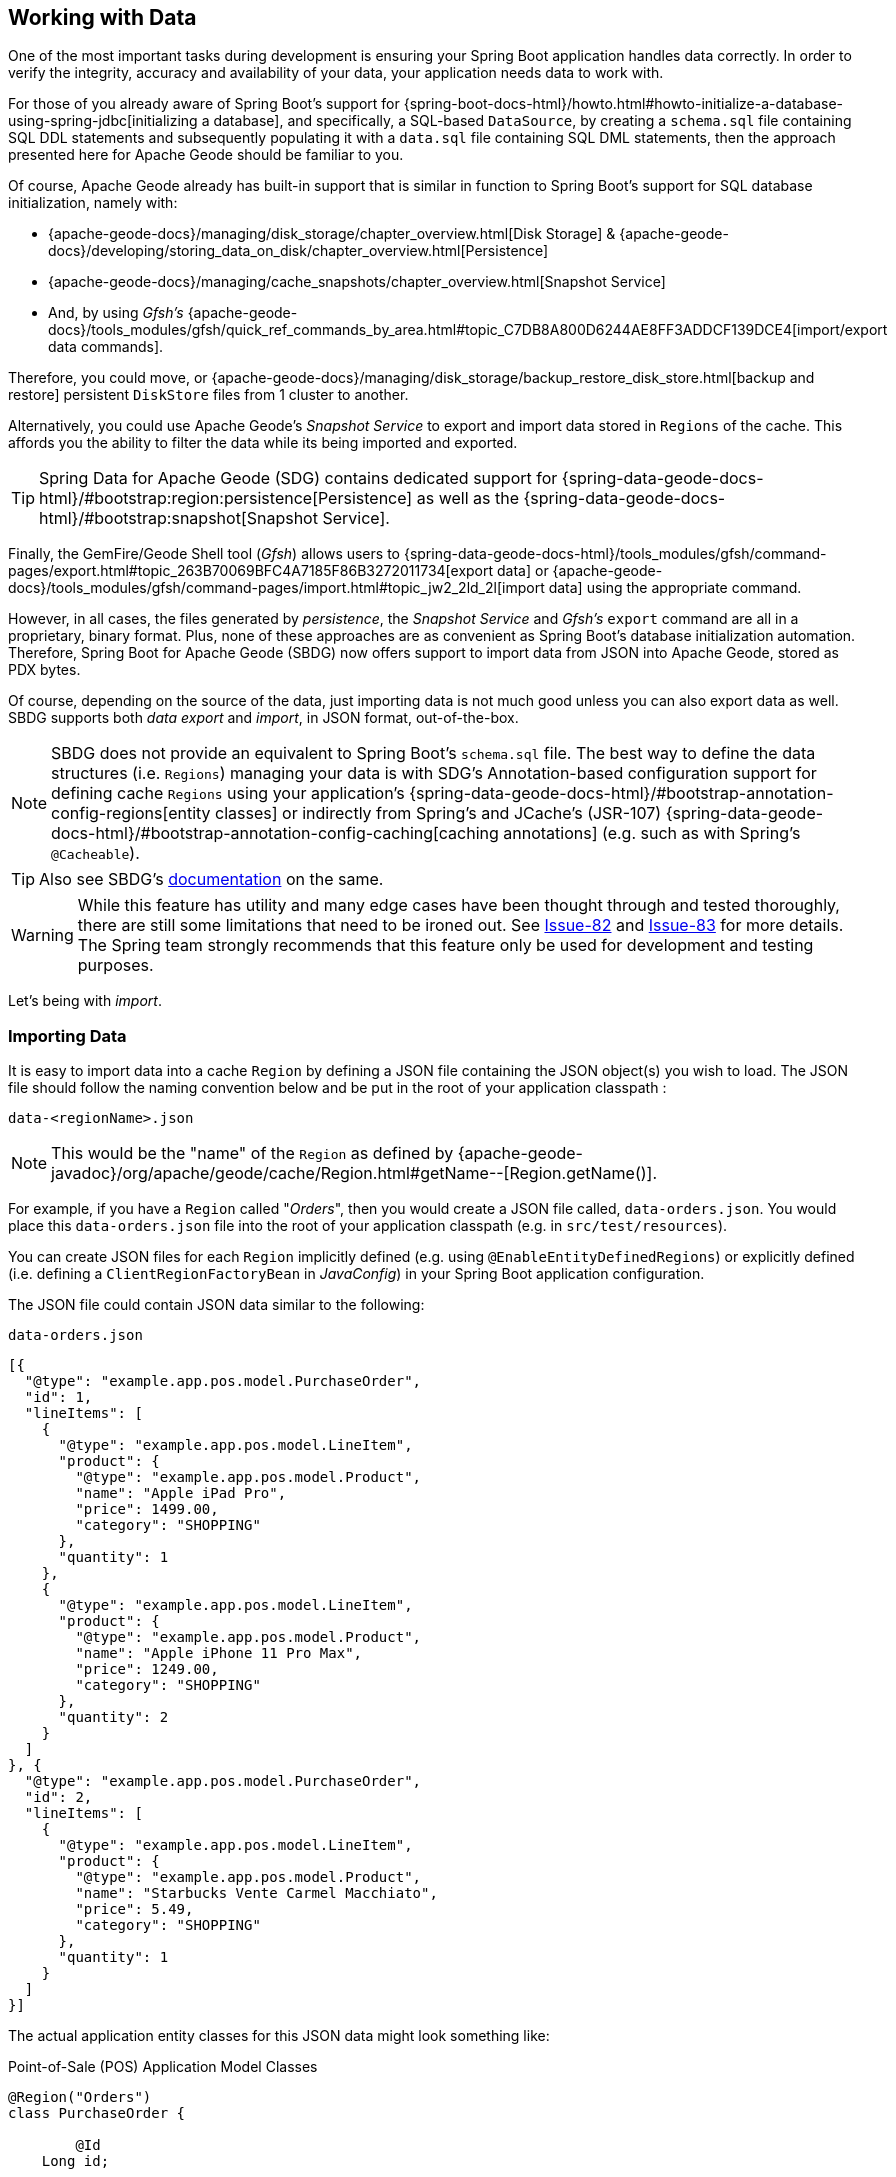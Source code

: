 [[geode-data-working]]
== Working with Data

One of the most important tasks during development is ensuring your Spring Boot application handles data correctly.
In order to verify the integrity, accuracy and availability of your data, your application needs data to work with.

For those of you already aware of Spring Boot's support for {spring-boot-docs-html}/howto.html#howto-initialize-a-database-using-spring-jdbc[initializing a database],
and specifically, a SQL-based `DataSource`, by creating a `schema.sql` file containing SQL DDL statements and subsequently
populating it with a `data.sql` file containing SQL DML statements, then the approach presented here for Apache Geode
should be familiar to you.

Of course, Apache Geode already has built-in support that is similar in function to Spring Boot's support for SQL
database initialization, namely with:

* {apache-geode-docs}/managing/disk_storage/chapter_overview.html[Disk Storage] & {apache-geode-docs}/developing/storing_data_on_disk/chapter_overview.html[Persistence]
* {apache-geode-docs}/managing/cache_snapshots/chapter_overview.html[Snapshot Service]
* And, by using _Gfsh's_ {apache-geode-docs}/tools_modules/gfsh/quick_ref_commands_by_area.html#topic_C7DB8A800D6244AE8FF3ADDCF139DCE4[import/export data commands].

Therefore, you could move, or {apache-geode-docs}/managing/disk_storage/backup_restore_disk_store.html[backup and restore]
persistent `DiskStore` files from 1 cluster to another.

Alternatively, you could use Apache Geode's _Snapshot Service_ to export and import data stored in `Regions`
of the cache. This affords you the ability to filter the data while its being imported and exported.

TIP: Spring Data for Apache Geode (SDG) contains dedicated support for {spring-data-geode-docs-html}/#bootstrap:region:persistence[Persistence]
as well as the {spring-data-geode-docs-html}/#bootstrap:snapshot[Snapshot Service].

Finally, the GemFire/Geode Shell tool (_Gfsh_) allows users to {spring-data-geode-docs-html}/tools_modules/gfsh/command-pages/export.html#topic_263B70069BFC4A7185F86B3272011734[export data]
or {apache-geode-docs}/tools_modules/gfsh/command-pages/import.html#topic_jw2_2ld_2l[import data] using the appropriate
command.

However, in all cases, the files generated by _persistence_, the _Snapshot Service_ and _Gfsh's_ `export` command are
all in a proprietary, binary format.  Plus, none of these approaches are as convenient as Spring Boot's database
initialization automation. Therefore, Spring Boot for Apache Geode (SBDG) now offers support to import data from JSON
into Apache Geode, stored as PDX bytes.

Of course, depending on the source of the data, just importing data is not much good unless you can also export data
as well. SBDG supports both _data export_ and _import_, in JSON format, out-of-the-box.

NOTE: SBDG does not provide an equivalent to Spring Boot's `schema.sql` file. The best way to define the data structures
(i.e. `Regions`) managing your data is with SDG's Annotation-based configuration support for defining cache `Regions`
using your application's {spring-data-geode-docs-html}/#bootstrap-annotation-config-regions[entity classes]
or indirectly from Spring's and JCache's (JSR-107) {spring-data-geode-docs-html}/#bootstrap-annotation-config-caching[caching annotations]
(e.g. such as with Spring's `@Cacheable`).

TIP: Also see SBDG's <<geode-configuration-declarative-annotations-productivity-regions,documentation>> on the same.

WARNING: While this feature has utility and many edge cases have been thought through and tested thoroughly, there are
still some limitations that need to be ironed out. See https://github.com/spring-projects/spring-boot-data-geode/issues/82[Issue-82]
and https://github.com/spring-projects/spring-boot-data-geode/issues/83[Issue-83] for more details. The Spring team
strongly recommends that this feature only be used for development and testing purposes.

Let's being with _import_.

[[geode-data-working-import]]
=== Importing Data

It is easy to import data into a cache `Region` by defining a JSON file containing the JSON object(s) you wish to load.
The JSON file should follow the naming convention below and be put in the root of your application classpath :

`data-<regionName>.json`

NOTE: This would be the "name" of the `Region` as defined by
{apache-geode-javadoc}/org/apache/geode/cache/Region.html#getName--[Region.getName()].

For example, if you have a `Region` called "_Orders_", then you would create a JSON file called, `data-orders.json`.
You would place this `data-orders.json` file into the root of your application classpath (e.g. in `src/test/resources`).

You can create JSON files for each `Region` implicitly defined (e.g. using `@EnableEntityDefinedRegions`) or explicitly
defined (i.e. defining a `ClientRegionFactoryBean` in _JavaConfig_) in your Spring Boot application configuration.

The JSON file could contain JSON data similar to the following:

.`data-orders.json`
[source,json]
----
[{
  "@type": "example.app.pos.model.PurchaseOrder",
  "id": 1,
  "lineItems": [
    {
      "@type": "example.app.pos.model.LineItem",
      "product": {
        "@type": "example.app.pos.model.Product",
        "name": "Apple iPad Pro",
        "price": 1499.00,
        "category": "SHOPPING"
      },
      "quantity": 1
    },
    {
      "@type": "example.app.pos.model.LineItem",
      "product": {
        "@type": "example.app.pos.model.Product",
        "name": "Apple iPhone 11 Pro Max",
        "price": 1249.00,
        "category": "SHOPPING"
      },
      "quantity": 2
    }
  ]
}, {
  "@type": "example.app.pos.model.PurchaseOrder",
  "id": 2,
  "lineItems": [
    {
      "@type": "example.app.pos.model.LineItem",
      "product": {
        "@type": "example.app.pos.model.Product",
        "name": "Starbucks Vente Carmel Macchiato",
        "price": 5.49,
        "category": "SHOPPING"
      },
      "quantity": 1
    }
  ]
}]
----

The actual application entity classes for this JSON data might look something like:

.Point-of-Sale (POS) Application Model Classes
[source,java]
----
@Region("Orders")
class PurchaseOrder {

	@Id
    Long id;

	List<LineItem> lineItems;

}

class LineItem {

	Product product;
	Integer quantity;

}

@Region("Products")
class Product {

	String name;
	Category category;
	BigDecimal price;

}
----

As you can see, the object model and corresponding JSON can be arbitrarily complex, encapsulating a hierarchy of objects
with complex types.

[[geode-data-working-import-metadata]]
==== JSON object metadata

You will notice a few other details contained in the object model and JSON shown above as well.

[[geode-data-working-import-metadata-attype]]
===== `@type` metadata field

First, is the use of the `@type` JSON object metadata field.  This field does not map to any specific field/property on
the application domain model class (e.g. `PurchaseOrder`). Rather it serves to tell the framework and/or Apache Geode's
JSON subsystem what type of object this JSON data would map to if you were to call (e.g. `PdxInstance.getObject()`).

For example:

.Deserializing PDX as an Object
[source,java]
----
@Repository
class OrdersRepository {

    @Resource(name = "Orders")
    Region<Long, PurchaseOrder> orders;

    PurchaseOrder findBy(Long id) {

        Object value = this.orders.get(id);

        return value instanceof PurchaseOrder ? (PurchaseOrder) value
            : value instanceof PdxInstance ? ((PdxInstance) value).getObject()
            : null;
    }
}
----

Basically, the `@type` JSON object metadata field informs the `PdxInstance.getObject()` method about the type of object
(POJO) the JSON object will map to.  Otherwise, `PdxInstance.getObject()` would simply return a `PdxInstance`.

It is possible that Apache Geode's PDX subsystem might return an actual `PurchaseOrder` from `Region.get(key)`, but that
all depends on the configuration of the PDX `read-serialized` cache-level configuration setting among other factors.

NOTE: When JSON is imported into a GemFire/Geode cache `Region`, then the [PdxInstance.getClassName()] is not actually
a valid Java class, it is {apache-geode-javadoc}/org/apache/geode/pdx/PdxInstance.html#getClassName--[JSONFormatter.JSON_CLASSNAME].
As such, `Region` "read" data access operations (e.g. `Region.get(key)`) result in returning a `PdxInstance` and not
a Java object.

TIP: You may need to additionally proxy the `Region` "read" data access operations (e.g. `Region.get(key)`) by setting
the SBDG property `spring.boot.data.gemfire.cache.region.advice.enabled` to `true`, which proxies the `Region`
to wrap the Apache Geode `PdxInstance` in a SBDG `PdxInstanceWrapper` to appropriate handle the `PdxInstance.getObject()`
call in your application code.

[[geode-data-working-import-metadata-id]]
===== `id` field

The top-level objects in your JSON must have an identifier, such as an "id" field.  This identifier is used as the
object's (or `PdxInstance`) identity, or "key" when stored in the `Region` (e.g.. `Region.put(key, object)`).

You will have noticed the the JSON for the orders above declared an "id" field as the identifier:

.PurchaseOrder identifier ("id")
[source,text]
----
[{
  "@type": "example.app.pos.model.PurchaseOrder",
  "id": 1,
  ...
----

This follows the convention used by Spring Data.  Typically, Spring Data mapping infrastructure looks for a POJO field
or property annotated with {spring-data-commons-javadoc}/org/springframework/data/annotation/Id.html[@Id]. If no POJO
field or property is annotated with `@Id`, then the framework falls back to searching for a POJO field or property
named "id".

In Spring Data for Apache Geode (SDG), this `@Id` annotated, or "id" named POJO field/property is used as the identifier,
or key for the object when storing it into a cache `Region`.

However, what happens when an object, or entity does not have a surrogate id or key defined?  Perhaps, the application
domain model class is appropriately and simply using "natural" identifiers.

Consider a `Book` class, which might be defined as:

.Book class
[source,java]
----
@Region("Books")
class Book {

	Author author;

	@Id
	ISBN isbn;

	LocalDate publishedDate;

	Sring title;

}
----

As hinted at in the `Book` class above, the identifier of a `Book` is the `ISBN` given the `isbn` field was annotated
with Spring Data's `@Id` mapping annotation.  Except we cannot know this by searching for an `@Id` annotation in
the JSON data.

You might be tempted to argue that if the `@type` metadata field is set, then we would know the class type. We could
then load the class and inspect the class definition to learn about the identifier.  That is all fine until the class
is not actually on the system/application classpath in the first place, hence the reason SBDG's JSON support serializes
the JSON data to Apache Geode's PDX format. Therefore, there might not be a class definition, which would lead to a
`NoClassDefFoundError` and subsequent `ClassNotFoundException`.

So, what can we do?

Well, in good Spring fashion, you can declare another JSON object metadata field called `@identifier` to inform
the framework what the identifier is for the JSON object.

For example:

.Using "@identifer"
[source,json]
----
{
  "@type": "example.app.books.model.Book",
  "@identifier": "isbn",
  "author": {
    "id": 1,
    "name": "Josh Long"
  },
  "isbn": "978-1-449-374640-8",
  "publishedDate": "2017-08-01",
  "title": "Cloud Native Java"
}
----

Here the `@identifier` JSON object metadata field is informing the framework that the "isbn" field is the identifier
for a `Book`.

[[geode-data-working-import-conditional]]
==== Conditionally Importing Data

While the Spring team recommends that most users should only use this feature while developing and testing their Spring
Boot applications with Apache Geode, a user might occasionally use this feature in production.

1 reason for using this feature in production might be to preload a (REPLICATE) Region containing "reference" data.
Reference data is largely static, non-transactional by nature and infrequently changing. Preloading reference data
is particularly useful in caching, where you want to "warm up" the cache.

When using this feature for development and testing purposes, you can simply put your `Region` specific JSON files
into `src/test/resources`. This ensures they will not be included in your application artifact (e.g. JAR, WAR) when
deployed to production.

However, if you must use this feature to preload data in your production bound, Spring Boot application(s), then you
can still "conditionally" load data from JSON. Simply configure the `spring.boot.data.gemfire.cache.data.import.active-profiles`
property to the Spring profile(s) that must be active for the import to have any effect.

For example:

.Conditional Importing JSON
[source,properties]
----
# Spring Boot application.properties

spring.boot.data.gemfire.cache.data.import.active-profiles=DEV, QA, STAGING
----

More often the not, though, you will be using the `spring.boot.data.gemfire.cache.data.import.active-profiles` property
to limit data import usage to development (DEV) and QA (test) environments. When delivering to the QA team, you will
likely hand them a production candidate artifact, perhaps containing JSON files.

NOTE: Of course, there are many ways to conditionally build application artifacts. Some users might prefer to handle
this concern in their Gradle or Maven builds.

In order for the import to have an effect in this scenario, you must specifically set the `spring.profiles.active`
property to 1 of the valid, "_active-profiles_" listed in the import property (e.g. `QA`). Only 1 needs to match.

In the example above, the data import will only occur if `spring.profiles.active` were set to 1 of `[DEV, QA, STAGING]`
or a combination of, e.g. `[DEV, QA]`.

[[geode-data-working-export]]
=== Exporting Data

Exporting data is **disabled** by default. This is necessary since some data stored in your application's `Regions`
may be sensitive in nature, and keeping the data secure and confidential is of the utmost concern and priority.

However, if you are only using this feature for development and testing purposes then you may want to enable the
_export_ capability. This can be useful to move data from 1 environment to another.

For example, if your QA team finds a bug in the application with a particular data set, then the QQ team can _export_
the data thereby enabling the development team to _import_ the data into their local, development environment.

To enable the _export_ feature, simply set the `spring.boot.data.gemfire.cache.data.export.enabled` property to `true`:

.Enable Export
[source,properties]
----
# Spring Boot application.properties

spring.boot.data.gemfire.cache.data.export.enabled=true
----

SBDG is careful to _export_ the JSON in a format that Apache Geode expects on _import_ when reimporting the JSON data,
including things such as `@type` JSON object metadata fields, and so on.

WARNING: `@identifier` JSON object metadata fields are not automatically generated. While it is possible for POJOs
stored in the `Region` to include an `@identifier` metadata field, mainly because we can inspect the object's class type,
it is not possible when the `Region` value is already a `PdxInstance` that did not originate from JSON to begin with. In
that case, the user must manually ensure the non-JSON generated `PdxInstance` includes an `@identifier` PDX metadata
field before it is exported to JSON, if necessary (e.g. `Book.isbn`). This is only necessary if your entity classes do
not specify an explicit identifier field (e.g. using the `@Id` Spring Data mapping annotation), or do not have an "id"
field, and are then serialized to PDX. This scenario might also occur when inter-operating with native clients that
model the application domain objects differently, and then serialize those objects as PDX that are then stored in
Apache Geode on the server, which are then later consumed by your Spring Boot application client.
